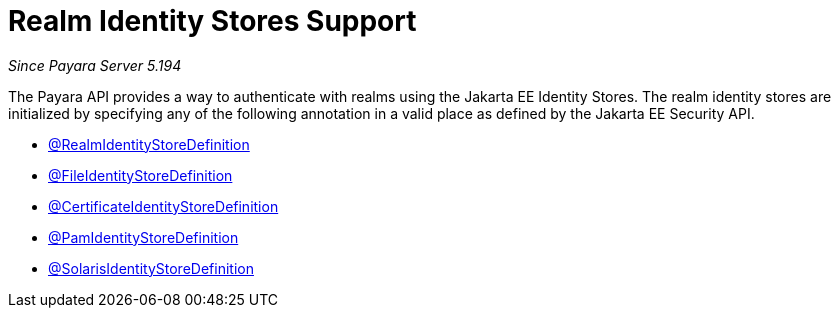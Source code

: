 [[realm-identity-stores]]
= Realm Identity Stores Support

_Since Payara Server 5.194_

The Payara API provides a way to authenticate with realms using the Jakarta EE Identity Stores. 
The realm identity stores are initialized by specifying any of the following annotation in a valid place as defined by the Jakarta EE Security API.

- link:realm-identity-store-definition.adoc[@RealmIdentityStoreDefinition]
- link:file-identity-store-definition.adoc[@FileIdentityStoreDefinition]
- link:certificate-identity-store-definition.adoc[@CertificateIdentityStoreDefinition]
- link:pam-identity-store-definition.adoc[@PamIdentityStoreDefinition]
- link:solaris-identity-store-definition.adoc[@SolarisIdentityStoreDefinition]
